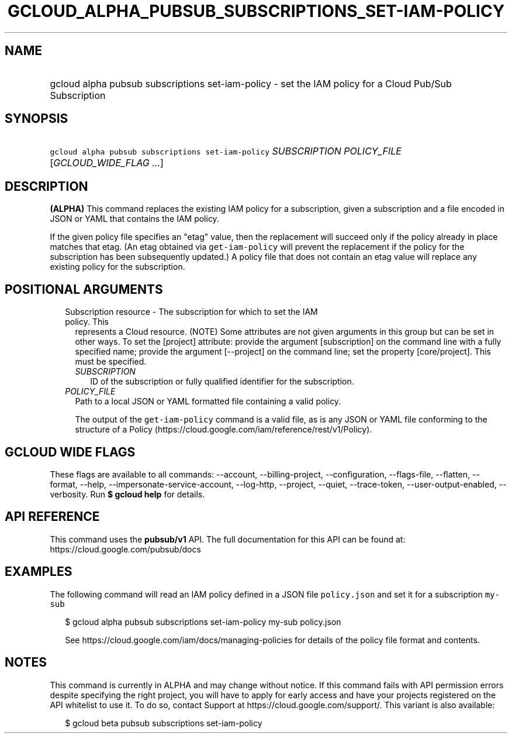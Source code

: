 
.TH "GCLOUD_ALPHA_PUBSUB_SUBSCRIPTIONS_SET\-IAM\-POLICY" 1



.SH "NAME"
.HP
gcloud alpha pubsub subscriptions set\-iam\-policy \- set the IAM policy for a Cloud Pub/Sub Subscription



.SH "SYNOPSIS"
.HP
\f5gcloud alpha pubsub subscriptions set\-iam\-policy\fR \fISUBSCRIPTION\fR \fIPOLICY_FILE\fR [\fIGCLOUD_WIDE_FLAG\ ...\fR]



.SH "DESCRIPTION"

\fB(ALPHA)\fR This command replaces the existing IAM policy for a subscription,
given a subscription and a file encoded in JSON or YAML that contains the IAM
policy.

If the given policy file specifies an "etag" value, then the replacement will
succeed only if the policy already in place matches that etag. (An etag obtained
via \f5get\-iam\-policy\fR will prevent the replacement if the policy for the
subscription has been subsequently updated.) A policy file that does not contain
an etag value will replace any existing policy for the subscription.



.SH "POSITIONAL ARGUMENTS"

.RS 2m
.TP 2m

Subscription resource \- The subscription for which to set the IAM policy. This
represents a Cloud resource. (NOTE) Some attributes are not given arguments in
this group but can be set in other ways. To set the [project] attribute: provide
the argument [subscription] on the command line with a fully specified name;
provide the argument [\-\-project] on the command line; set the property
[core/project]. This must be specified.

.RS 2m
.TP 2m
\fISUBSCRIPTION\fR
ID of the subscription or fully qualified identifier for the subscription.

.RE
.sp
.TP 2m
\fIPOLICY_FILE\fR
Path to a local JSON or YAML formatted file containing a valid policy.

The output of the \f5get\-iam\-policy\fR command is a valid file, as is any JSON
or YAML file conforming to the structure of a Policy
(https://cloud.google.com/iam/reference/rest/v1/Policy).


.RE
.sp

.SH "GCLOUD WIDE FLAGS"

These flags are available to all commands: \-\-account, \-\-billing\-project,
\-\-configuration, \-\-flags\-file, \-\-flatten, \-\-format, \-\-help,
\-\-impersonate\-service\-account, \-\-log\-http, \-\-project, \-\-quiet,
\-\-trace\-token, \-\-user\-output\-enabled, \-\-verbosity. Run \fB$ gcloud
help\fR for details.



.SH "API REFERENCE"

This command uses the \fBpubsub/v1\fR API. The full documentation for this API
can be found at: https://cloud.google.com/pubsub/docs



.SH "EXAMPLES"

The following command will read an IAM policy defined in a JSON file
\f5policy.json\fR and set it for a subscription \f5my\-sub\fR

.RS 2m
$ gcloud alpha pubsub subscriptions set\-iam\-policy my\-sub policy.json
.RE

.RS 2m
See https://cloud.google.com/iam/docs/managing\-policies for details of
the policy file format and contents.
.RE



.SH "NOTES"

This command is currently in ALPHA and may change without notice. If this
command fails with API permission errors despite specifying the right project,
you will have to apply for early access and have your projects registered on the
API whitelist to use it. To do so, contact Support at
https://cloud.google.com/support/. This variant is also available:

.RS 2m
$ gcloud beta pubsub subscriptions set\-iam\-policy
.RE

